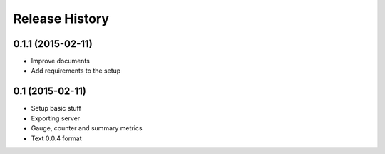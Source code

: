 .. :changelog:

Release History
---------------

0.1.1 (2015-02-11)
++++++++++++++++++

* Improve documents
* Add requirements to the setup

0.1 (2015-02-11)
++++++++++++++++++

* Setup basic stuff
* Exporting server
* Gauge, counter and summary metrics
* Text 0.0.4 format
